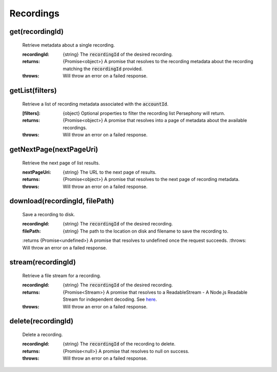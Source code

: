 Recordings
==========

get(recordingId)
^^^^^^^^^^^^^^^^^

    Retrieve metadata about a single recording.

    :recordingId: {string} The :code:`recordingId` of the desired recording.

    :returns: {Promise<object>} A promise that resolves to the recording metadata about the recording matching the :code:`recordingId` provided.
    :throws: Will throw an error on a failed response.

getList(filters)
^^^^^^^^^^^^^^^^

    Retrieve a list of recording metadata associated with the :code:`accountId`.

    :[filters]: {object} Optional properties to filter the recording list Persephony will return.

    :returns: {Promise<object>} A promise that resolves into a page of metadata about the available recordings.
    :throws: Will throw an error on a failed response.

getNextPage(nextPageUri)
^^^^^^^^^^^^^^^^^^^^^^^^^

    Retrieve the next page of list results.

    :nextPageUri: {string} The URL to the next page of results.

    :returns: {Promise<object>} A promise that resolves to the next page of recording metadata.
    :throws: Will throw an error on a failed response.

download(recordingId, filePath)
^^^^^^^^^^^^^^^^^^^^^^^^^^^^^^^^

    Save a recording to disk.

    :recordingId: {string} The :code:`recordingId` of the desired recording.
    :filePath: {string} The path to the location on disk and filename to save the recording to.

    :returns {Promise<undefined>} A promise that resolves to undefined once the request succeeds.
    :throws: Will throw an error on a failed response.

stream(recordingId)
^^^^^^^^^^^^^^^^^^^^

    Retrieve a file stream for a recording.

    :recordingId: {string} The :code:`recordingId` of the desired recording.

    :returns: {Promise<Stream>} A promise that resolves to a ReadableStream - A Node.js Readable Stream for independent decoding. See `here <https://nodejs.org/api/stream.html#stream_readable_streams>`_.
    :throws: Will throw an error on a failed response.

delete(recordingId)
^^^^^^^^^^^^^^^^^^^^

    Delete a recording.

    :recordingId: {string} The :code:`recordingId` of the recording to delete.

    :returns: {Promise<null>} A promise that resolves to null on success.
    :throws: Will throw an error on a failed response.